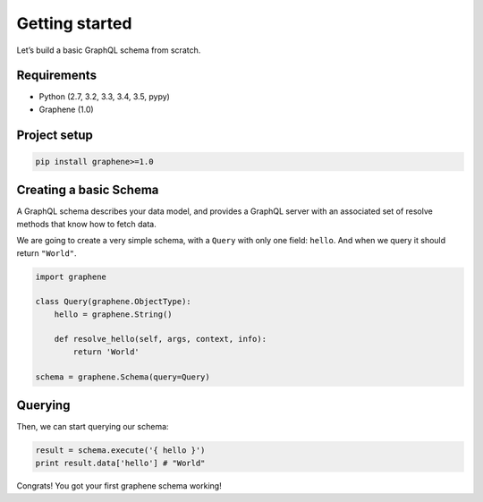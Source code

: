 Getting started
===============

Let’s build a basic GraphQL schema from scratch.

Requirements
------------

-  Python (2.7, 3.2, 3.3, 3.4, 3.5, pypy)
-  Graphene (1.0)

Project setup
-------------

.. code:: bash

    pip install graphene>=1.0

Creating a basic Schema
-----------------------

A GraphQL schema describes your data model, and provides a GraphQL
server with an associated set of resolve methods that know how to fetch
data.

We are going to create a very simple schema, with a ``Query`` with only
one field: ``hello``. And when we query it should return ``"World"``.

.. code:: python

    import graphene

    class Query(graphene.ObjectType):
        hello = graphene.String()

        def resolve_hello(self, args, context, info):
            return 'World'

    schema = graphene.Schema(query=Query)

Querying
--------

Then, we can start querying our schema:

.. code:: python

    result = schema.execute('{ hello }')
    print result.data['hello'] # "World"

Congrats! You got your first graphene schema working!
